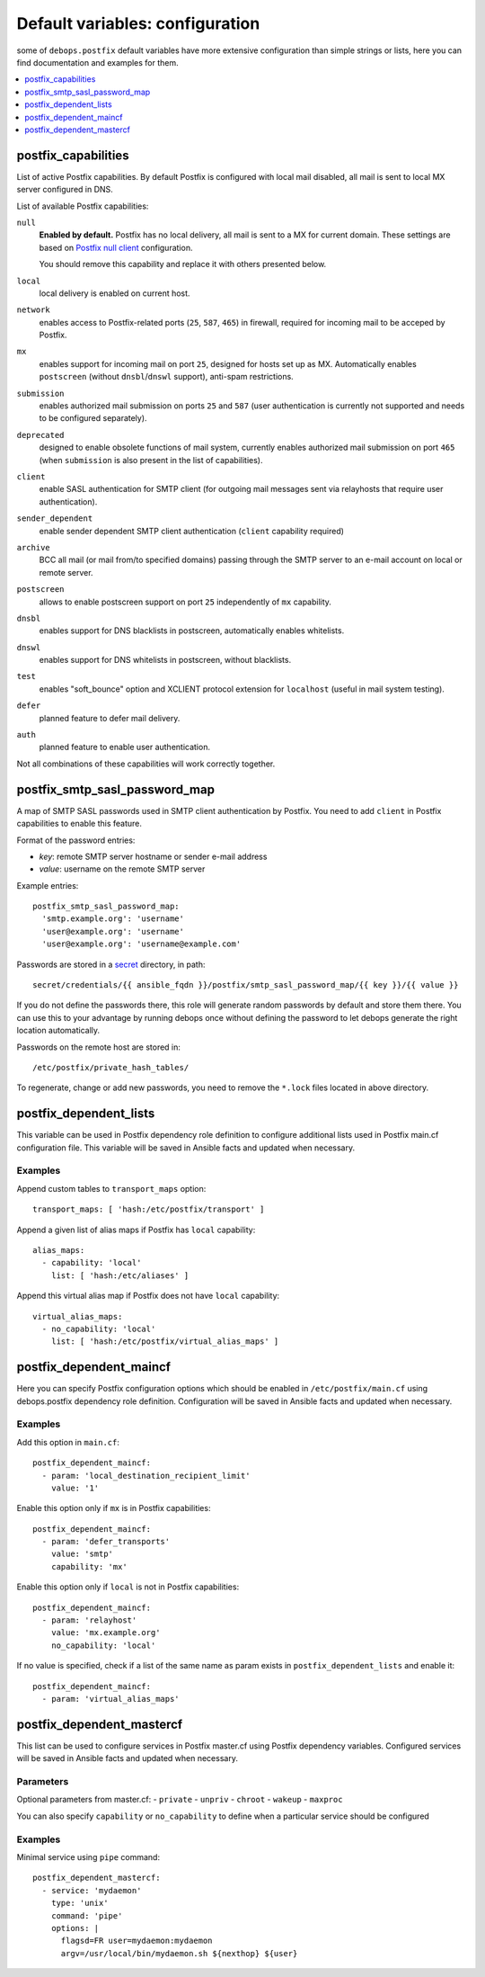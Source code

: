 Default variables: configuration
================================

some of ``debops.postfix`` default variables have more extensive configuration
than simple strings or lists, here you can find documentation and examples for
them.

.. contents::
   :local:
   :depth: 1

.. _postfix_capabilities:

postfix_capabilities
--------------------

List of active Postfix capabilities. By default Postfix is configured with
local mail disabled, all mail is sent to local MX server configured in DNS.

List of available Postfix capabilities:

``null``
  **Enabled by default.** Postfix has no local delivery, all mail is sent to a MX for current
  domain. These settings are based on `Postfix null client`_ configuration.

  You should remove this capability and replace it with others presented below.

  .. _Postfix null client: http://www.postfix.org/STANDARD_CONFIGURATION_README.html#null_client

``local``
  local delivery is enabled on current host.

``network``
  enables access to Postfix-related ports (``25``, ``587``, ``465``)
  in firewall, required for incoming mail to be acceped by Postfix.

``mx``
  enables support for incoming mail on port ``25``, designed for hosts set up
  as MX. Automatically enables ``postscreen`` (without ``dnsbl``/``dnswl`` support),
  anti-spam restrictions.

``submission``
  enables authorized mail submission on ports ``25`` and ``587``
  (user authentication is currently not supported and needs to be
  configured separately).

``deprecated``
  designed to enable obsolete functions of mail system,
  currently enables authorized mail submission on port ``465`` (when
  ``submission`` is also present in the list of capabilities).

``client``
  enable SASL authentication for SMTP client (for outgoing mail
  messages sent via relayhosts that require user authentication).

``sender_dependent``
  enable sender dependent SMTP client authentication
  (``client`` capability required)

``archive``
  BCC all mail (or mail from/to specified domains) passing
  through the SMTP server to an e-mail account on local or remote server.

``postscreen``
  allows to enable postscreen support on port ``25`` independently of ``mx``
  capability.

``dnsbl``
  enables support for DNS blacklists in postscreen, automatically enables
  whitelists.

``dnswl``
  enables support for DNS whitelists in postscreen, without blacklists.

``test``
  enables "soft_bounce" option and XCLIENT protocol extension for ``localhost``
  (useful in mail system testing).

``defer``
  planned feature to defer mail delivery.

``auth``
  planned feature to enable user authentication.

Not all combinations of these capabilities will work correctly together.


.. _postfix_smtp_sasl_password_map:

postfix_smtp_sasl_password_map
------------------------------

A map of SMTP SASL passwords used in SMTP client authentication by Postfix.
You need to add ``client`` in Postfix capabilities to enable this feature.

Format of the password entries:

- *key*: remote SMTP server hostname or sender e-mail address
- *value*: username on the remote SMTP server

Example entries::

    postfix_smtp_sasl_password_map:
      'smtp.example.org': 'username'
      'user@example.org': 'username'
      'user@example.org': 'username@example.com'

Passwords are stored in a `secret`_ directory, in path::

    secret/credentials/{{ ansible_fqdn }}/postfix/smtp_sasl_password_map/{{ key }}/{{ value }}

If you do not define the passwords there, this role will generate
random passwords by default and store them there. You can use this
to your advantage by running debops once without defining the password
to let debops generate the right location automatically.

Passwords on the remote host are stored in::

    /etc/postfix/private_hash_tables/

To regenerate, change or add new passwords, you need to remove the ``*.lock``
files located in above directory.

.. _secret: https://github.com/debops/ansible-secret/


.. _postfix_dependent_lists:

postfix_dependent_lists
-----------------------

This variable can be used in Postfix dependency role definition to configure
additional lists used in Postfix main.cf configuration file. This variable
will be saved in Ansible facts and updated when necessary.

Examples
~~~~~~~~

Append custom tables to ``transport_maps`` option::

    transport_maps: [ 'hash:/etc/postfix/transport' ]

Append a given list of alias maps if Postfix has ``local`` capability::

    alias_maps:
      - capability: 'local'
        list: [ 'hash:/etc/aliases' ]

Append this virtual alias map if Postfix does not have ``local`` capability::

    virtual_alias_maps:
      - no_capability: 'local'
        list: [ 'hash:/etc/postfix/virtual_alias_maps' ]


.. _postfix_dependent_maincf:

postfix_dependent_maincf
------------------------

Here you can specify Postfix configuration options which should be enabled in
``/etc/postfix/main.cf`` using debops.postfix dependency role definition.
Configuration will be saved in Ansible facts and updated when necessary.

Examples
~~~~~~~~

Add this option in ``main.cf``::

    postfix_dependent_maincf:
      - param: 'local_destination_recipient_limit'
        value: '1'

Enable this option only if ``mx`` is in Postfix capabilities::

    postfix_dependent_maincf:
      - param: 'defer_transports'
        value: 'smtp'
        capability: 'mx'

Enable this option only if ``local`` is not in Postfix capabilities::

    postfix_dependent_maincf:
      - param: 'relayhost'
        value: 'mx.example.org'
        no_capability: 'local'

If no value is specified, check if a list of the same name as param exists
in ``postfix_dependent_lists`` and enable it::

    postfix_dependent_maincf:
      - param: 'virtual_alias_maps'


.. _postfix_dependent_mastercf:

postfix_dependent_mastercf
--------------------------

This list can be used to configure services in Postfix master.cf using
Postfix dependency variables. Configured services will be saved in Ansible
facts and updated when necessary.

Parameters
~~~~~~~~~~

Optional parameters from master.cf:
- ``private``
- ``unpriv``
- ``chroot``
- ``wakeup``
- ``maxproc``

You can also specify ``capability`` or ``no_capability`` to define when
a particular service should be configured


Examples
~~~~~~~~

Minimal service using ``pipe`` command::

    postfix_dependent_mastercf:
      - service: 'mydaemon'
        type: 'unix'
        command: 'pipe'
        options: |
          flagsd=FR user=mydaemon:mydaemon
          argv=/usr/local/bin/mydaemon.sh ${nexthop} ${user}

